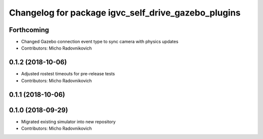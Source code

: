 ^^^^^^^^^^^^^^^^^^^^^^^^^^^^^^^^^^^^^^^^^^^^^^^^^^^^
Changelog for package igvc_self_drive_gazebo_plugins
^^^^^^^^^^^^^^^^^^^^^^^^^^^^^^^^^^^^^^^^^^^^^^^^^^^^

Forthcoming
-----------
* Changed Gazebo connection event type to sync camera with physics updates
* Contributors: Micho Radovnikovich

0.1.2 (2018-10-06)
------------------
* Adjusted rostest timeouts for pre-release tests
* Contributors: Micho Radovnikovich

0.1.1 (2018-10-06)
------------------

0.1.0 (2018-09-29)
------------------
* Migrated existing simulator into new repository
* Contributors: Micho Radovnikovich
